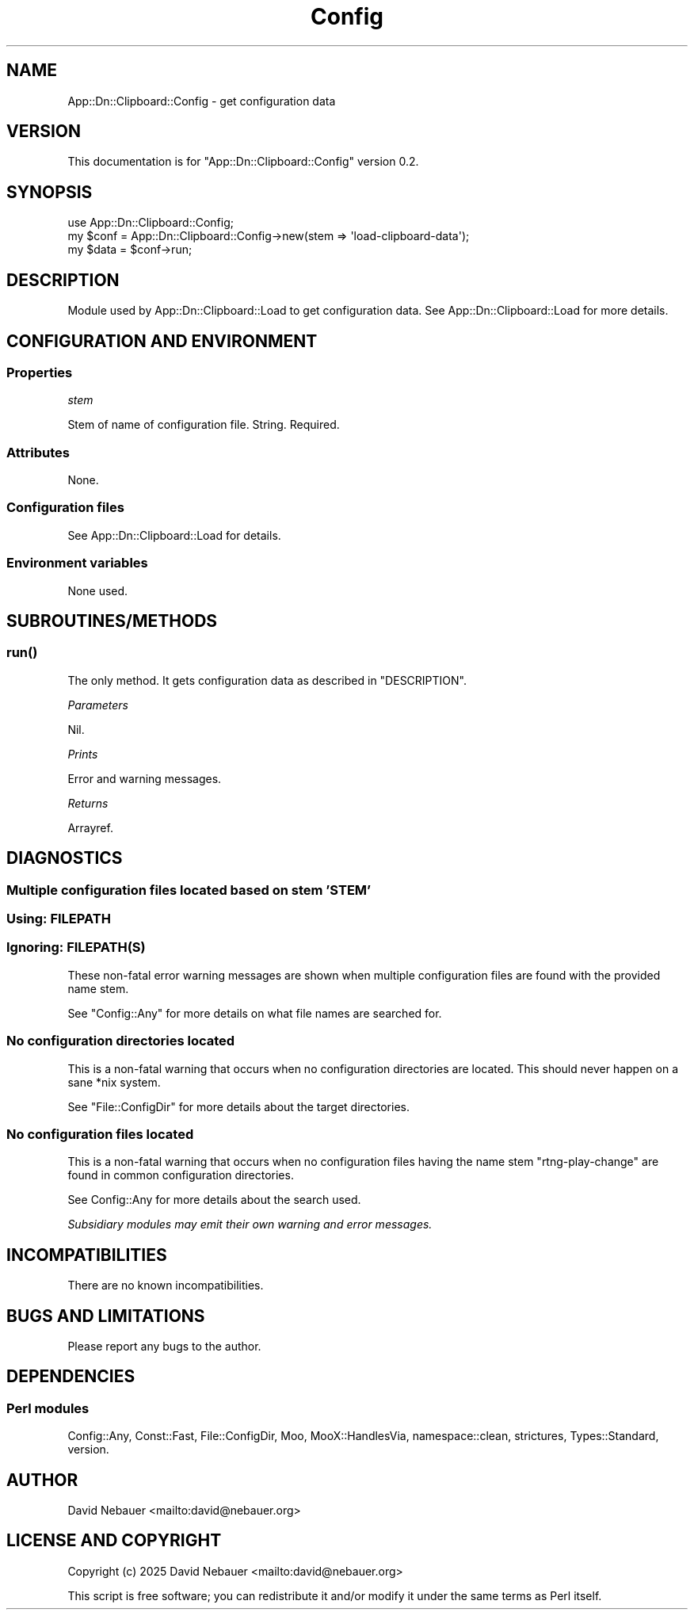 .\" -*- mode: troff; coding: utf-8 -*-
.\" Automatically generated by Pod::Man 5.0102 (Pod::Simple 3.45)
.\"
.\" Standard preamble:
.\" ========================================================================
.de Sp \" Vertical space (when we can't use .PP)
.if t .sp .5v
.if n .sp
..
.de Vb \" Begin verbatim text
.ft CW
.nf
.ne \\$1
..
.de Ve \" End verbatim text
.ft R
.fi
..
.\" \*(C` and \*(C' are quotes in nroff, nothing in troff, for use with C<>.
.ie n \{\
.    ds C` ""
.    ds C' ""
'br\}
.el\{\
.    ds C`
.    ds C'
'br\}
.\"
.\" Escape single quotes in literal strings from groff's Unicode transform.
.ie \n(.g .ds Aq \(aq
.el       .ds Aq '
.\"
.\" If the F register is >0, we'll generate index entries on stderr for
.\" titles (.TH), headers (.SH), subsections (.SS), items (.Ip), and index
.\" entries marked with X<> in POD.  Of course, you'll have to process the
.\" output yourself in some meaningful fashion.
.\"
.\" Avoid warning from groff about undefined register 'F'.
.de IX
..
.nr rF 0
.if \n(.g .if rF .nr rF 1
.if (\n(rF:(\n(.g==0)) \{\
.    if \nF \{\
.        de IX
.        tm Index:\\$1\t\\n%\t"\\$2"
..
.        if !\nF==2 \{\
.            nr % 0
.            nr F 2
.        \}
.    \}
.\}
.rr rF
.\" ========================================================================
.\"
.IX Title "Config 3"
.TH Config 3 2025-03-26 "perl v5.40.1" "User Contributed Perl Documentation"
.\" For nroff, turn off justification.  Always turn off hyphenation; it makes
.\" way too many mistakes in technical documents.
.if n .ad l
.nh
.SH NAME
App::Dn::Clipboard::Config \- get configuration data
.SH VERSION
.IX Header "VERSION"
This documentation is for \f(CW\*(C`App::Dn::Clipboard::Config\*(C'\fR version 0.2.
.SH SYNOPSIS
.IX Header "SYNOPSIS"
.Vb 1
\&    use App::Dn::Clipboard::Config;
\&
\&    my $conf = App::Dn::Clipboard::Config\->new(stem => \*(Aqload\-clipboard\-data\*(Aq);
\&    my $data = $conf\->run;
.Ve
.SH DESCRIPTION
.IX Header "DESCRIPTION"
Module used by App::Dn::Clipboard::Load to get configuration data.
See App::Dn::Clipboard::Load for more details.
.SH "CONFIGURATION AND ENVIRONMENT"
.IX Header "CONFIGURATION AND ENVIRONMENT"
.SS Properties
.IX Subsection "Properties"
\fIstem\fR
.IX Subsection "stem"
.PP
Stem of name of configuration file. String. Required.
.SS Attributes
.IX Subsection "Attributes"
None.
.SS "Configuration files"
.IX Subsection "Configuration files"
See App::Dn::Clipboard::Load for details.
.SS "Environment variables"
.IX Subsection "Environment variables"
None used.
.SH SUBROUTINES/METHODS
.IX Header "SUBROUTINES/METHODS"
.SS \fBrun()\fP
.IX Subsection "run()"
The only method. It gets configuration data as described in "DESCRIPTION".
.PP
\fIParameters\fR
.IX Subsection "Parameters"
.PP
Nil.
.PP
\fIPrints\fR
.IX Subsection "Prints"
.PP
Error and warning messages.
.PP
\fIReturns\fR
.IX Subsection "Returns"
.PP
Arrayref.
.SH DIAGNOSTICS
.IX Header "DIAGNOSTICS"
.SS "Multiple configuration files located based on stem 'STEM'"
.IX Subsection "Multiple configuration files located based on stem 'STEM'"
.SS "Using: FILEPATH"
.IX Subsection "Using: FILEPATH"
.SS "Ignoring: FILEPATH(S)"
.IX Subsection "Ignoring: FILEPATH(S)"
These non-fatal error warning messages are shown when multiple configuration
files are found with the provided name stem.
.PP
See \f(CW\*(C`Config::Any\*(C'\fR for more details on what file names are searched for.
.SS "No configuration directories located"
.IX Subsection "No configuration directories located"
This is a non-fatal warning that occurs when no configuration directories are
located. This should never happen on a sane *nix system.
.PP
See \f(CW\*(C`File::ConfigDir\*(C'\fR for more details about the target directories.
.SS "No configuration files located"
.IX Subsection "No configuration files located"
This is a non-fatal warning that occurs when no configuration files having the
name stem "rtng-play-change" are found in common configuration directories.
.PP
See Config::Any for more details about the search used.
.PP
\&\fISubsidiary modules may emit their own warning and error messages.\fR
.SH INCOMPATIBILITIES
.IX Header "INCOMPATIBILITIES"
There are no known incompatibilities.
.SH "BUGS AND LIMITATIONS"
.IX Header "BUGS AND LIMITATIONS"
Please report any bugs to the author.
.SH DEPENDENCIES
.IX Header "DEPENDENCIES"
.SS "Perl modules"
.IX Subsection "Perl modules"
Config::Any, Const::Fast, File::ConfigDir, Moo, MooX::HandlesVia,
namespace::clean, strictures, Types::Standard, version.
.SH AUTHOR
.IX Header "AUTHOR"
David Nebauer <mailto:david@nebauer.org>
.SH "LICENSE AND COPYRIGHT"
.IX Header "LICENSE AND COPYRIGHT"
Copyright (c) 2025 David Nebauer <mailto:david@nebauer.org>
.PP
This script is free software; you can redistribute it and/or modify it under
the same terms as Perl itself.

